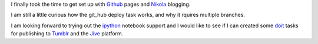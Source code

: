 .. title: Getting Started with Github and Nikola
.. slug: getting-started-with-github-and-nikola
.. date: 2015-03-24 12:39:55 UTC-07:00
.. tags: 
.. category: 
.. link: 
.. description: 
.. type: text

I finally took the time to get set up with Github_ pages and Nikola_ blogging.  

I am still a little curious how the git_hub deploy task works, and why it rquires multiple branches.

I am looking forward to trying out the ipython_ notebook support and I would like to see if I can created some doit_ tasks for publishing to Tumblr_ and the Jive_ platform.

.. _Github : https://pages.github.com/
.. _Nikola : http://getnikola.com/
.. _ipython : http://ipython.org/
.. _doit : http://pydoit.org/
.. _Tumblr : https://www.tumblr.com/
.. _Jive : https://www.jivesoftware.com/
